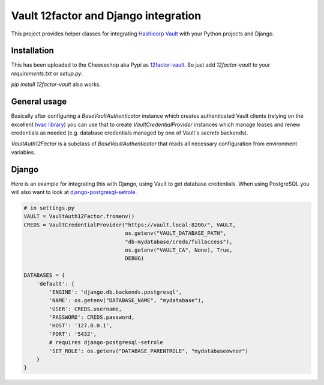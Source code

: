 Vault 12factor and Django integration
=====================================

This project provides helper classes for integrating
`Hashicorp Vault <https://vaultproject.io/>`__ with your Python projects and
Django.


Installation
------------
This has been uploaded to the Cheeseshop aka Pypi as
`12factor-vault <https://pypi.python.org/pypi/12factor-vault>`__. So just add
`12factor-vault` to your `requirements.txt` or `setup.py`.

`pip install 12factor-vault` also works.


General usage
-------------
Basically after configuring a `BaseVaultAuthenticator` instance which creates
authenticated Vault clients (relying on the excellent
`hvac library <https://github.com/ianunruh/hvac>`__) you can use that to create
`VaultCredentialProvider` instances which manage leases and renew credentials
as needed (e.g. database credentials managed by one of Vault's *secrets*
backends).

`VaultAuth12Factor` is a subclass of `BaseVaultAuthenticator` that reads
all necessary configuration from environment variables.


Django
------
Here is an example for integrating this with Django, using Vault to get
database credentials. When using PostgreSQL you will also want to look at
`django-postgresql-setrole <https://github.com/jdelic/django-postgresql-setrole>`__.

.. code-block:: python

    # in settings.py
    VAULT = VaultAuth12Factor.fromenv()
    CREDS = VaultCredentialProvider("https://vault.local:8200/", VAULT,
                                    os.getenv("VAULT_DATABASE_PATH",
                                    "db-mydatabase/creds/fullaccess"),
                                    os.getenv("VAULT_CA", None), True,
                                    DEBUG)

    DATABASES = {
        'default': {
            'ENGINE': 'django.db.backends.postgresql',
            'NAME': os.getenv("DATABASE_NAME", "mydatabase"),
            'USER': CREDS.username,
            'PASSWORD': CREDS.password,
            'HOST': '127.0.0.1',
            'PORT': '5432',
            # requires django-postgresql-setrole
            'SET_ROLE': os.getenv("DATABASE_PARENTROLE", "mydatabaseowner")
        }
    }

